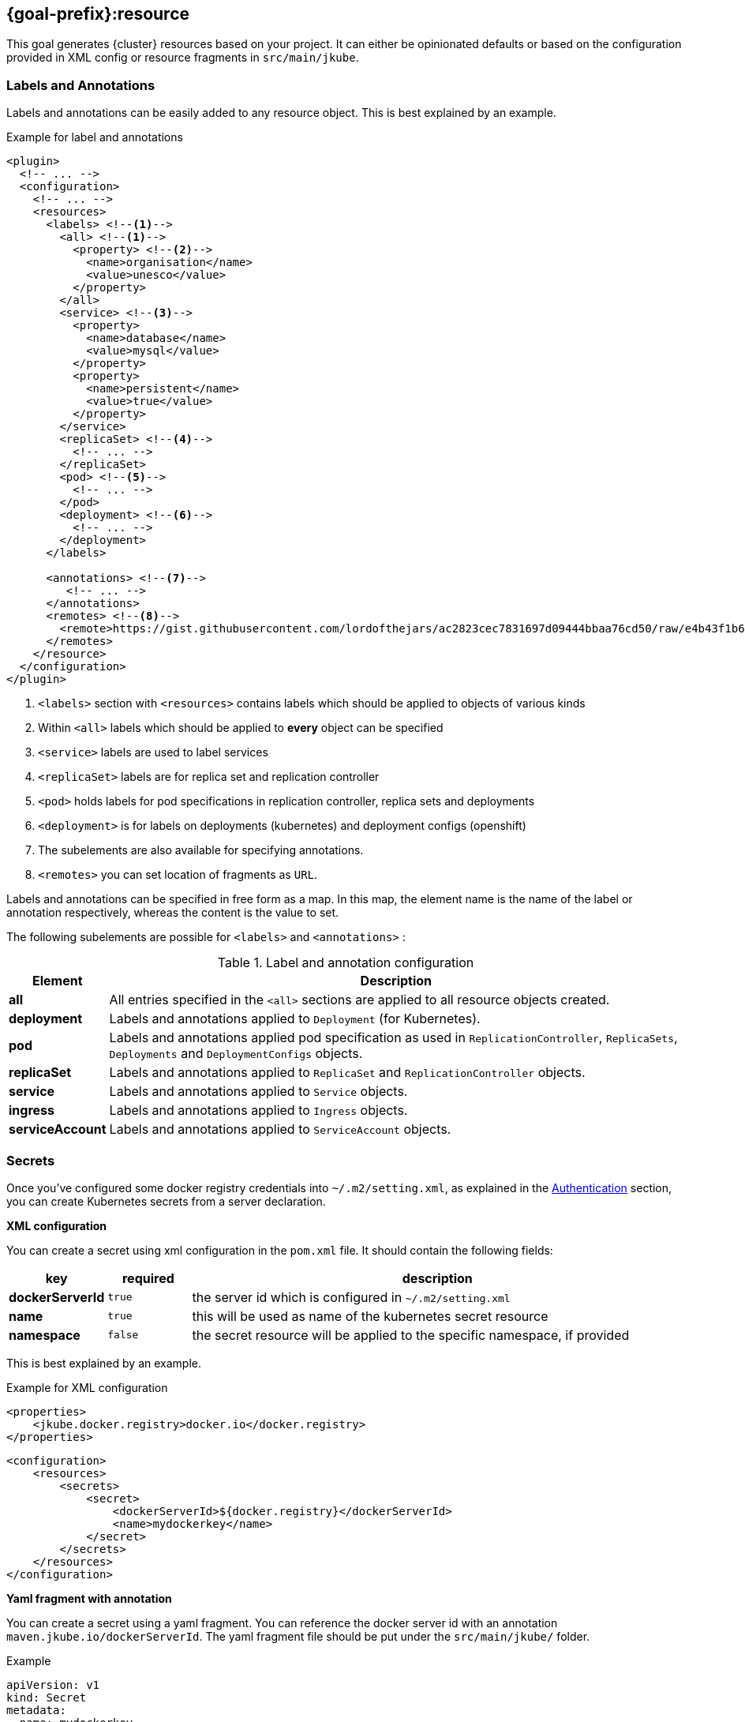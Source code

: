 [[jkube:resource]]
== *{goal-prefix}:resource*

This goal generates {cluster} resources based on your project. It can either be opinionated defaults or
based on the configuration provided in XML config or resource fragments in `src/main/jkube`.
ifeval::["{goal-prefix}" == "k8s"]
Generated resources are in `target/classes/META-INF/jkube/kubernetes` directory.
endif::[]
ifeval::["{goal-prefix}" == "oc"]
Generated resources are in `target/classes/META-INF/jkube/openshift` directory.
endif::[]

[[resource-labels-annotations]]
=== Labels and Annotations

Labels and annotations can be easily added to any resource object. This is best explained by an example.


.Example for label and annotations
[source,xml,indent=0,subs="verbatim,quotes,attributes"]
----
<plugin>
  <!-- ... -->
  <configuration>
    <!-- ... -->
    <resources>
      <labels> <!--1-->
        <all> <!--1-->
          <property> <!--2-->
            <name>organisation</name>
            <value>unesco</value>
          </property>
        </all>
        <service> <!--3-->
          <property>
            <name>database</name>
            <value>mysql</value>
          </property>
          <property>
            <name>persistent</name>
            <value>true</value>
          </property>
        </service>
        <replicaSet> <!--4-->
          <!-- ... -->
        </replicaSet>
        <pod> <!--5-->
          <!-- ... -->
        </pod>
        <deployment> <!--6-->
          <!-- ... -->
        </deployment>
      </labels>

      <annotations> <!--7-->
         <!-- ... -->
      </annotations>
      <remotes> <!--8-->
        <remote>https://gist.githubusercontent.com/lordofthejars/ac2823cec7831697d09444bbaa76cd50/raw/e4b43f1b6494766dfc635b5959af7730c1a58a93/deployment.yaml</remote>
      </remotes>
    </resource>
  </configuration>
</plugin>
----
<1> `<labels>` section with `<resources>` contains labels which should be applied to objects of various kinds
<2> Within `<all>` labels which should be applied to *every* object can be specified
<3> `<service>` labels are used to label services
<4> `<replicaSet>` labels are for replica set and replication controller
<5> `<pod>` holds labels for pod specifications in replication controller, replica sets and deployments
<6> `<deployment>` is for labels on deployments (kubernetes) and deployment configs (openshift)
<7> The subelements are also available for specifying annotations.
<8> `<remotes>` you can set location of fragments as `URL`.

Labels and annotations can be specified in free form as a map. In this map, the element name is the name of the label or annotation respectively, whereas the content is the value to set.

The following subelements are possible for `<labels>` and `<annotations>` :

.Label and annotation configuration
[cols="1,6"]
|===
| Element | Description

| *all*
| All entries specified in the `<all>` sections are applied to all resource objects created.
ifeval::["{goal-prefix}" == "oc"]
  This also implies build object like image stream and build configs which are created implicitly for an <<build-openshift, {cluster} build>>.
endif::[]

| *deployment*
| Labels and annotations applied to `Deployment` (for Kubernetes).
ifeval::["{goal-prefix}" == "oc"]
   And `DeploymentConfig` (for OpenShift) objects.
endif::[]


| *pod*
| Labels and annotations applied pod specification as used in `ReplicationController`,  `ReplicaSets`, `Deployments` and `DeploymentConfigs` objects.


| *replicaSet*
| Labels and annotations applied to `ReplicaSet` and `ReplicationController` objects.

| *service*
| Labels and annotations applied to `Service` objects.

| *ingress*
| Labels and annotations applied to `Ingress` objects.

| *serviceAccount*
| Labels and annotations applied to `ServiceAccount` objects.
|===

[[resource-secrets]]
=== Secrets


Once you've configured some docker registry credentials into `~/.m2/setting.xml`, as explained in the
<<authentication, Authentication>> section, you can create Kubernetes secrets from a server declaration.

**XML configuration**


You can create a secret using xml configuration in the `pom.xml` file. It should contain the following fields:

[cols="1,1,6"]
|===
|key |required |description

|**dockerServerId**
|`true`
|the server id which is configured in
`~/.m2/setting.xml`

|**name**
|`true`
|this will be used as name of the kubernetes secret resource

|**namespace**
|`false`
|the secret resource will be applied to the specific
namespace, if provided
|===

This is best explained by an example.

.Example for XML configuration

[source,xml]
----
<properties>
    <jkube.docker.registry>docker.io</docker.registry>
</properties>
----

[source,xml]
----
<configuration>
    <resources>
        <secrets>
            <secret>
                <dockerServerId>${docker.registry}</dockerServerId>
                <name>mydockerkey</name>
            </secret>
        </secrets>
    </resources>
</configuration>
----

**Yaml fragment with annotation**


You can create a secret using a yaml fragment. You can reference the docker server id with an annotation
`maven.jkube.io/dockerServerId`. The yaml fragment file should be put under
the `src/main/jkube/` folder.

.Example

[source,yaml]
----
apiVersion: v1
kind: Secret
metadata:
  name: mydockerkey
  namespace: default
  annotations:
    maven.jkube.io/dockerServerId: ${docker.registry}
type: kubernetes.io/dockercfg
----

[[resource-validation]]
=== Resource Validation
Resource goal also validates the generated resource descriptors using API specification of https://raw.githubusercontent.com/kubernetes/kubernetes/master/api/openapi-spec/swagger.json[Kubernetes].

.Validation Configuration
[cols="1,6,1"]
|===
| Element | Description | Property

| *skipResourceValidation*
| If value is set to `true` then resource validation is skipped. This may be useful if resource validation is failing
  for some reason but you still want to continue the deployment.

  Default is `false`.
| `jkube.skipResourceValidation`

| *failOnValidationError*
| If value is set to `true` then any validation error will block the plugin execution. A warning will be printed
  otherwise.

  Default is `false`.
| `jkube.failOnValidationError`

|===

ifeval::["{goal-prefix}" == "oc"]
[[resource-route-generation]]
=== Route Generation

When the `{goal-prefix}:resource` goal is run, an {cluster}
https://docs.openshift.org/latest/architecture/networking/routes.html[Route] descriptor (`route.yml`) will also be
generated along the service if an {cluster} cluster is targeted.
If you do not want to generate a Route descriptor, you can set the `jkube.openshift.generateRoute` property to `false`.

Note: For automatic Route generation, Service resources need to have `expose: true` or `jkube.io/exposeUrl: true` labels in their metadata. Services with recognized web ports(`80`, `443`, `8080`, `9080`, , `9090`, `9443`) are automatically exposed. If your application is using some other port than these standard ports, You might need to manually set the Service as exposed by configuring ServiceEnricher(either set `jkube.enricher.jkube-service.expose` to `true` or by using XML configuration).

.Route Generation Configuration
[cols="1,6,1"]
|===
| Element | Description | Property

| *generateRoute*
| If value is set to `false` then no Route descriptor will be generated.
  By default it is set to `true`, which will create a `route.yml` descriptor and also add Route resource to `openshift.yml`.
| `jkube.openshift.generateRoute`

  `jkube.enricher.jkube-openshift-route.generateRoute`

| *tlsTermination*
a| tlsTermination indicates termination type. The following values are supported:

* edge (default)
* passthrough
* reencrypt

See https://docs.openshift.com/container-platform/3.11/architecture/networking/routes.html#secured-routes or https://docs.openshift.com/container-platform/latest/networking/routes/secured-routes.html
| `jkube.enricher.jkube-openshift-route.tlsTermination`

| *tlsInsecureEdgeTerminationPolicy*
a| tlsInsecureEdgeTerminationPolicy indicates the desired behavior for insecure connections to a route.
While each router may make its own decisions on which ports to expose, this is normally port 80.

* Allow - traffic is sent to the server on the insecure port (default)
* Disable - no traffic is allowed on the insecure port.
* Redirect - clients are redirected to the secure port.

See https://docs.openshift.com/container-platform/latest/rest_api/network_apis/route-route-openshift-io-v1.html
| `jkube.enricher.jkube-openshift-route.tlsInsecureEdgeTerminationPolicy`
|===

Below is an example of generating a Route with "edge" termination and "Allow" insecureEdgeTerminationPolicy:
.Example for generating route resource by configuring it in `pom.xml`

[source,xml,indent=0,subs="verbatim,quotes,attributes"]
----
<plugin>
  <groupId>org.eclipse.jkube</groupId>
  <artifactId>{plugin}</artifactId>
  <version>{version}</version>
  <configuration>
    <enricher>
      <config>
        <jkube-openshift-route>
          <generateRoute>true</generateRoute>
          <tlsInsecureEdgeTerminationPolicy>Allow</tlsInsecureEdgeTerminationPolicy>
          <tlsTermination>edge</tlsTermination>
        </jkube-openshift-route>
      </config>
    </enricher>
  </configuration>
</plugin>
----

Adding certificates for routes is not directly supported in the pom, but can be added via a yaml fragment.

If you do not want to generate a Route descriptor, you can also specify so in the plugin configuration in your POM as seen below.

.Example for not generating route resource by configuring it in `pom.xml`

[source,xml,indent=0,subs="verbatim,quotes,attributes"]
----
<plugin>
  <groupId>org.eclipse.jkube</groupId>
  <artifactId>{plugin}</artifactId>
  <version>{version}</version>
  <configuration>
    <enricher>
      <config>
        <jkube-openshift-route>
          <generateRoute>false</generateRoute>
        </jkube-openshift-route>
      </config>
    </enricher>
  </configuration>
</plugin>
----

If you are using resource fragments, then also you can configure it in your Service resource fragment (e.g. `service.yml`).
You need to add an `expose` label to the `metadata` section of your service and set it to `false`.

.Example for not generating route resource by configuring it in resource fragments

[source, yaml]
----
metadata:
  annotations:
    api.service.kubernetes.io/path: /hello
  labels:
    expose: "false"
spec:
  type: LoadBalancer
----

endif::[]

[[Supported-Properties-Resource]]
=== Supported Properties for Resource goal

.Options available with resource goal
[cols="1,6,1"]
|===
| Element | Description | Property

ifeval::["{goal-prefix}" == "oc"]
| *enableAutomaticTrigger*
| If the value is set to `false` then automatic deployments would be disabled.

  Defaults to `true`.
| `jkube.openshift.enableAutomaticTrigger`

| *deployTimeoutSeconds*
| The OpenShift deploy timeout in seconds.

  Defaults to `3600`.
| `jkube.openshift.deployTimeoutSeconds`

| *imageChangeTriggers*
| Add ImageChange triggers to DeploymentConfigs when on openshift.

  Defaults to `true`.
| `jkube.openshift.imageChangeTriggers`

| *trimImageInContainerSpec*
| If set to true it would set the container image reference to "", this is done to handle weird behavior of OpenShift
  3.7 in which subsequent rollouts lead to ImagePullErr.

  Defaults to `false`.
| `jkube.openshift.trimImageInContainerSpec`

| *enrichAllWithImageChangeTrigger*
| Adds ImageChangeTriggers with respect to all containers specified inside DeploymentConfig.

  Defaults to `false`.
| `jkube.openshift.enrichAllWithImageChangeTrigger`

| *switchToDeployment*
| Generate `Deployment` instead of `DeploymentConfig` during resource generation phase.

  Defaults to `false`
| `jkube.build.switchToDeployment`
endif::[]

| *profile*
| Profile to use. A profile contains the enrichers and generators to use as well as their configuration. Profiles are
  looked up in the classpath and can be provided as yaml files.

  Defaults to `default`.
| `jkube.profile`

| *sidecar*
| Whether to enable sidecar behavior or not. By default pod specs are merged into main application container.

  Defaults to `false`.
| `jkube.sidecar`

| *skipHealthCheck*
| Whether to skip health checks addition in generated resources or not.

  Defaults to `false`.
| `jkube.skipHealthCheck`

| *workDir*
| The JKube working directory. Defaults to `${project.build.directory}/jkube`.
| `jkube.workDir`

| *environment*
| Environment name where resources are placed. For example, if you set this property to dev and resourceDir is the
  default one, plugin will look at `src/main/jkube/dev`.

  Defaults to `null`.
| `jkube.environment`

| *useProjectClassPath*
| Should we use the project's compile time classpath to scan for additional enrichers/generators.

  Defaults to `false`.
| `jkube.useProjectClassPath`

| *resourceDir*
| Folder where to find project specific files.

  Defaults to `${basedir}/src/main/jkube`.
| `jkube.resourceDir`

| *targetDir*
| The generated Kubernetes manifests target direcotry.

  Defaults to `${project.build.outputDirectory}/META-INF/jkube`.
| `jkube.targetDir`

| *resourceType*
| The artifact type for attaching the generated resource file to the project. Can be either 'json' or 'yaml'.

  Defaults to `yaml`.
| `jkube.resourceType`

| *mergeWithDekorate*
| When resource generation is delegated to Dekorate, should JKube resources be merged with Dekorate generated ones.

  Defaults to `false`.
| `jkube.mergeWithDekorate`

| *interpolateTemplateParameters*
| Interpolate parameter values from `*template.yml` fragments in the generated resource list (`kubernetes.yml`).

  This is useful when using JKube in combination with Helm.

  Placeholders for variables defined in template files can be used in the different resource fragments. Helm generated
  charts will contain these placeholders/parameters.

  For `resource` goal, these placeholders are replaced in the
  aggregated resource list YAML file (not in the individual generated resources) if this option is enabled.

  Defaults to `true`.
| `jkube.interpolateTemplateParameters`

| *skipResource*
| Skip resource generation.

  Defaults to `false`.
| `jkube.skip.resource`

| *createExternalUrls*
| Should we create external Ingress for any LoadBalancer Services which don't already have them.

  Defaults to `false`.
| `jkube.createExternalUrls`

| *domain*
| Domain added to the Service ID when creating Kubernetes Ingresses or OpenShift routes.
| `jkube.domain`

| *replicas*
| Number of replicas for the container.
| `jkube.replicas`

|===
